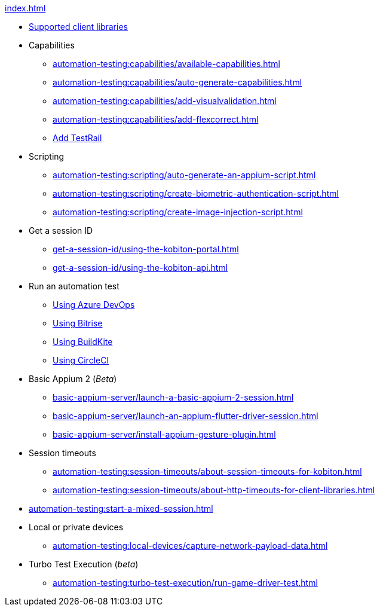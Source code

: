 .xref:index.adoc[]
* xref:automation-testing:supported-client-libraries.adoc[Supported client libraries]

* Capabilities
** xref:automation-testing:capabilities/available-capabilities.adoc[]
** xref:automation-testing:capabilities/auto-generate-capabilities.adoc[]
** xref:automation-testing:capabilities/add-visualvalidation.adoc[]
** xref:automation-testing:capabilities/add-flexcorrect.adoc[]
** xref:automation-testing:capabilities/add-testrail.adoc[Add TestRail]

* Scripting
** xref:automation-testing:scripting/auto-generate-an-appium-script.adoc[]
** xref:automation-testing:scripting/create-biometric-authentication-script.adoc[]
** xref:automation-testing:scripting/create-image-injection-script.adoc[]

* Get a session ID
** xref:get-a-session-id/using-the-kobiton-portal.adoc[]
** xref:get-a-session-id/using-the-kobiton-api.adoc[]

* Run an automation test
** xref:automation-testing:run-an-automation-test/using-azure-devops.adoc[Using Azure DevOps]
** xref:automation-testing:run-an-automation-test/using-bitrise.adoc[Using Bitrise]
** xref:automation-testing:run-an-automation-test/using-buildkite.adoc[Using BuildKite]
** xref:automation-testing:run-an-automation-test/using-circleci.adoc[Using CircleCI]

* Basic Appium 2 (_Beta_)
** xref:basic-appium-server/launch-a-basic-appium-2-session.adoc[]
** xref:basic-appium-server/launch-an-appium-flutter-driver-session.adoc[]
** xref:basic-appium-server/install-appium-gesture-plugin.adoc[]

* Session timeouts
** xref:automation-testing:session-timeouts/about-session-timeouts-for-kobiton.adoc[]
** xref:automation-testing:session-timeouts/about-http-timeouts-for-client-libraries.adoc[]

* xref:automation-testing:start-a-mixed-session.adoc[]

* Local or private devices
** xref:automation-testing:local-devices/capture-network-payload-data.adoc[]

* Turbo Test Execution (_beta_)
** xref:automation-testing:turbo-test-execution/run-game-driver-test.adoc[]
